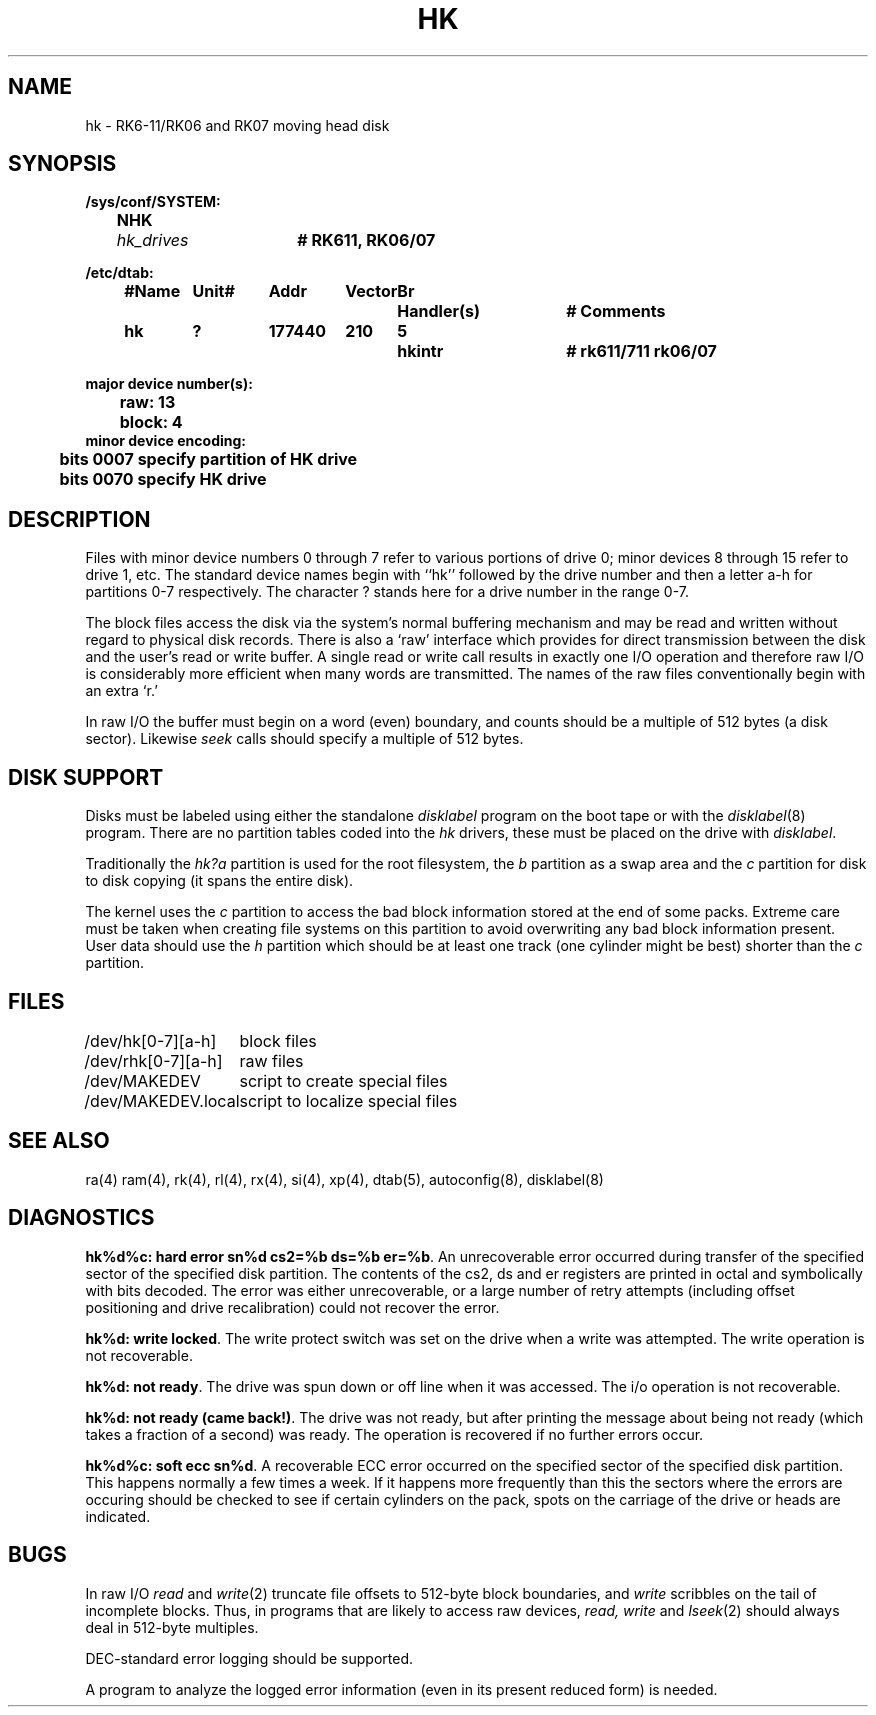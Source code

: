 .\" Copyright (c) 1980 Regents of the University of California.
.\" All rights reserved.  The Berkeley software License Agreement
.\" specifies the terms and conditions for redistribution.
.\"
.\"	@(#)hk.4	6.4 (2.11BSD GTE) 1997/12/28
.\"
.TH HK 4 "December 28, 1997"
.UC 2
.SH NAME
hk \- RK6-11/RK06 and RK07 moving head disk
.SH SYNOPSIS
.ft B
.nf
/sys/conf/SYSTEM:
	NHK	\fIhk_drives\fP	# RK611, RK06/07

/etc/dtab:
.ta .5i +\w'#Name 'u +\w'Unit# 'u +\w'177777 'u +\w'Vector 'u +\w'Br 'u +\w'xxxxxxx 'u +\w'xxxxxxx 'u
	#Name	Unit#	Addr	Vector	Br	Handler(s)		# Comments
	hk	?	177440	210	5	hkintr		# rk611/711 rk06/07
.DT

major device number(s):
	raw: 13
	block: 4
minor device encoding:
	bits 0007 specify partition of HK drive
	bits 0070 specify HK drive
.fi
.ft R
.SH DESCRIPTION
Files with minor device numbers 0 through 7 refer to various portions
of drive 0;
minor devices 8 through 15 refer to drive 1, etc.
The standard device names begin with ``hk'' followed by
the drive number and then a letter a-h for partitions 0-7 respectively.
The character ? stands here for a drive number in the range 0-7.
.PP
The block files access the disk via the system's normal
buffering mechanism and may be read and written without regard to
physical disk records.  There is also a `raw' interface
which provides for direct transmission between the disk
and the user's read or write buffer.
A single read or write call results in exactly one I/O operation
and therefore raw I/O is considerably more efficient when
many words are transmitted.  The names of the raw files
conventionally begin with an extra `r.'
.PP
In raw I/O the buffer must begin on a word (even) boundary,
and counts should be a multiple of 512 bytes (a disk sector).
Likewise
.I seek
calls should specify a multiple of 512 bytes.
.SH "DISK SUPPORT"
Disks must be labeled using either the standalone \fIdisklabel\fP program on
the boot tape or with the \fIdisklabel\fP(8) program.  There are no partition
tables coded into the \fIhk\fP drivers, these must be placed on the drive with
\fIdisklabel\fP.
.PP
Traditionally the \fIhk?a\fP partition is used for the root filesystem, the
\fIb\fP partition as a swap area and the \fIc\fP partition for disk to disk
copying (it spans the entire disk).
.PP
The kernel uses the \fIc\fP partition to access the bad block
information stored at the end of some packs.  Extreme care must be taken when
creating file systems on this partition to avoid overwriting any bad block
information present.  User data should use the \fIh\fP partition
which should be at least one track (one cylinder might be best) shorter 
than the \fIc\fP partition.
.SH FILES
.ta \w'/dev/MAKEDEV.local  'u
/dev/hk[0-7][a-h]	block files
.br
/dev/rhk[0-7][a-h]	raw files
.br
/dev/MAKEDEV	script to create special files
.br
/dev/MAKEDEV.local	script to localize special files
.DT
.SH "SEE ALSO"
ra(4)
ram(4),
rk(4),
rl(4),
rx(4),
si(4),
xp(4),
dtab(5),
autoconfig(8),
disklabel(8)
.SH DIAGNOSTICS
\fBhk%d%c: hard error sn%d cs2=%b ds=%b er=%b\fR.  An unrecoverable
error occurred during transfer of the specified sector of the specified
disk partition.  The contents of the cs2, ds and er registers are printed
in octal and symbolically with bits decoded.
The error was either unrecoverable, or a large number of retry attempts
(including offset positioning and drive recalibration) could not
recover the error.
.PP
\fBhk%d: write locked\fP.  The write protect switch was set on the drive
when a write was attempted.  The write operation is not recoverable.
.PP
\fBhk%d: not ready\fR.  The drive was spun down or off line when it was
accessed.  The i/o operation is not recoverable.
.PP
\fBhk%d: not ready (came back!)\fR.  The drive was not ready, but after
printing the message about being not ready (which takes a fraction
of a second) was ready.  The operation is recovered if no further
errors occur.
.PP
\fBhk%d%c: soft ecc sn%d\fP.  A recoverable ECC error occurred on the
specified sector of the specified disk partition. 
This happens normally
a few times a week.  If it happens more frequently than
this the sectors where the errors are occuring should be checked to see
if certain cylinders on the pack, spots on the carriage of the drive
or heads are indicated.
.SH BUGS
In raw I/O
.I read
and
.IR write (2)
truncate file offsets to 512-byte block boundaries,
and
.I write
scribbles on the tail of incomplete blocks.
Thus,
in programs that are likely to access raw devices,
.I read, write
and
.IR lseek (2)
should always deal in 512-byte multiples.
.PP
DEC-standard error logging should be supported.
.PP
A program to analyze the logged error information (even in its
present reduced form) is needed.
